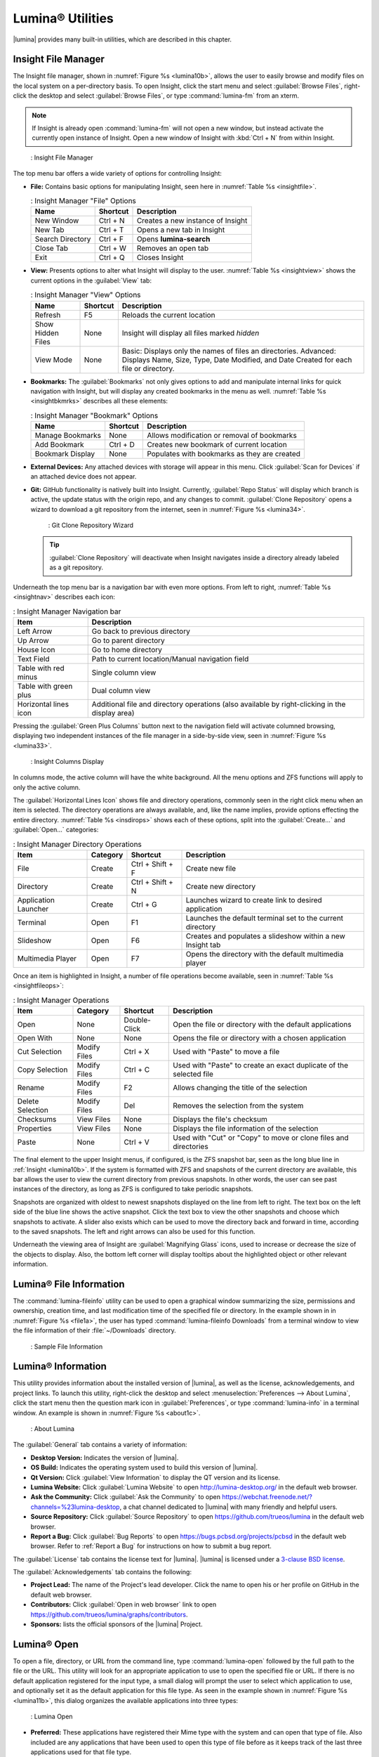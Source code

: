 .. index:: Utilities
.. _Lumina Utilities:

Lumina® Utilities
*****************

|lumina| provides many built-in utilities, which are described in this
chapter.

.. index:: file manager
.. _Insight File Manager:

Insight File Manager
====================

The Insight file manager, shown in :numref:`Figure %s <lumina10b>`,
allows the user to easily browse and modify files on the local system on
a per-directory basis. To open Insight, click the start menu and select
:guilabel:`Browse Files`, right-click the desktop and select
:guilabel:`Browse Files`, or type :command:`lumina-fm` from an xterm.

.. note:: If Insight is already open :command:`lumina-fm` will not open
   a new window, but instead activate the currently open instance of
   Insight. Open a new window of Insight with :kbd:`Ctrl + N` from
   within Insight.

.. _lumina10b:

.. figure:: images/lumina10b.png
   :scale: 100%

   : Insight File Manager

The top menu bar offers a wide variety of options for controlling
Insight:

* **File:** Contains basic options for manipulating Insight, seen here
  in :numref:`Table %s <insightfile>`.
  
  .. _insightfile:
  
  .. table:: : Insight Manager "File" Options

     +------------------+--------------+-----------------------------------+
     | **Name**         | **Shortcut** | **Description**                   |
     +==================+==============+===================================+
     | New Window       | Ctrl + N     | Creates a new instance of Insight |
     +------------------+--------------+-----------------------------------+
     | New Tab          | Ctrl + T     | Opens a new tab in Insight        |
     +------------------+--------------+-----------------------------------+
     | Search Directory | Ctrl + F     | Opens **lumina-search**           |
     +------------------+--------------+-----------------------------------+
     | Close Tab        | Ctrl + W     | Removes an open tab               |
     +------------------+--------------+-----------------------------------+
     | Exit             | Ctrl + Q     | Closes Insight                    |
     +------------------+--------------+-----------------------------------+

* **View:** Presents options to alter what Insight will display to the
  user. :numref:`Table %s <insightview>` shows the current options in
  the :guilabel:`View` tab:
  
  .. _insightview:
  
  .. table:: : Insight Manager "View" Options

     +-------------+--------------+-----------------------------------------+
     | **Name**    | **Shortcut** | **Description**                         |
     +=============+==============+=========================================+
     | Refresh     | F5           | Reloads the current location            |
     +-------------+--------------+-----------------------------------------+
     | Show Hidden | None         | Insight will display all files marked   |
     | Files       |              | *hidden*                                |
     +-------------+--------------+-----------------------------------------+
     | View Mode   | None         | Basic: Displays only the names of files |
     |             |              | an directories.                         |
     |             |              | Advanced: Displays Name, Size, Type,    |
     |             |              | Date Modified, and Date Created for     |
     |             |              | each file or directory.                 |
     +-------------+--------------+-----------------------------------------+

* **Bookmarks:** The :guilabel:`Bookmarks` not only gives options to
  add and manipulate internal links for quick navigation with Insight,
  but will display any created bookmarks in the menu as well.
  :numref:`Table %s <insightbkmrks>` describes all these elements:
  
  .. _insightbkmrks:
  
  .. table:: : Insight Manager "Bookmark" Options

     +------------------+--------------+--------------------------+
     | **Name**         | **Shortcut** | **Description**          |
     +==================+==============+==========================+
     | Manage Bookmarks | None         | Allows modification      |
     |                  |              | or removal of bookmarks  |
     +------------------+--------------+--------------------------+
     | Add Bookmark     | Ctrl + D     | Creates new bookmark of  |
     |                  |              | current location         |
     +------------------+--------------+--------------------------+
     | Bookmark Display | None         | Populates with bookmarks |
     |                  |              | as they are created      |
     +------------------+--------------+--------------------------+

* **External Devices:** Any attached devices with storage will appear
  in this menu. Click :guilabel:`Scan for Devices` if an attached device
  does not appear.

* **Git:** GitHub functionality is natively built into Insight.
  Currently, :guilabel:`Repo Status` will display which branch is
  active, the update status with the origin repo, and any changes to
  commit. :guilabel:`Clone Repository` opens a wizard to download a git
  repository from the internet, seen in :numref:`Figure %s <lumina34>`.

  .. _lumina34:

  .. figure:: images/lumina34.png

     : Git Clone Repository Wizard

  .. tip:: :guilabel:`Clone Repository` will deactivate when Insight
     navigates inside a directory already labeled as a git repository.

Underneath the top menu bar is a navigation bar with even more options.
From left to right, :numref:`Table %s <insightnav>` describes each icon:

.. _insightnav:

.. table:: : Insight Manager Navigation bar

   +------------+--------------------------------------------------+
   | **Item**   | **Description**                                  |
   +============+=====================+============================+
   | Left Arrow | Go back to previous directory                    |
   +------------+--------------------------------------------------+
   | Up Arrow   | Go to parent directory                           |
   +------------+--------------------------------------------------+
   | House Icon | Go to home directory                             |
   +------------+--------------------------------------------------+
   | Text Field | Path to current location/Manual navigation field |
   +------------+--------------------------------------------------+
   | Table with | Single column view                               |
   | red minus  |                                                  |
   +------------+--------------------------------------------------+
   | Table with | Dual column view                                 |
   | green plus |                                                  |
   +------------+--------------------------------------------------+
   | Horizontal | Additional file and directory operations (also   |
   | lines icon | available by right-clicking in the display area) |
   +------------+--------------------------------------------------+

Pressing the :guilabel:`Green Plus Columns` button next to the
navigation field will activate columned browsing, displaying two
independent instances of the file manager in a side-by-side view, seen
in :numref:`Figure %s <lumina33>`.

.. _lumina33:

.. figure:: images/lumina33.png

   : Insight Columns Display

In columns mode, the active column will have the white background. All
the menu options and ZFS functions will apply to only the active column.

The :guilabel:`Horizontal Lines Icon` shows file and directory
operations, commonly seen in the right click menu when an item is
selected. The directory operations are always available, and, like the
name implies, provide options effecting the entire directory.
:numref:`Table %s <insdirops>` shows each of these options, split into
the :guilabel:`Create...` and :guilabel:`Open...` categories:

.. _insdirops:

.. table:: : Insight Manager Directory Operations

   +-------------+--------------+------------------+-----------------------+
   | **Item**    | **Category** | **Shortcut**     | **Description**       |
   +=============+==============+==================+=======================+
   | File        | Create       | Ctrl + Shift + F | Create new file       |
   +-------------+--------------+------------------+-----------------------+
   | Directory   | Create       | Ctrl + Shift + N | Create new directory  |
   +-------------+--------------+------------------+-----------------------+
   | Application | Create       | Ctrl + G         | Launches wizard to    |
   | Launcher    |              |                  | create link to        |
   |             |              |                  | desired application   |
   +-------------+--------------+------------------+-----------------------+
   | Terminal    | Open         | F1               | Launches the default  |
   |             |              |                  | terminal set to the   |
   |             |              |                  | current directory     |
   +-------------+--------------+------------------+-----------------------+
   | Slideshow   | Open         | F6               | Creates and populates |
   |             |              |                  | a slideshow within a  |
   |             |              |                  | new Insight tab       |
   +-------------+--------------+------------------+-----------------------+
   | Multimedia  | Open         | F7               | Opens the directory   |
   | Player      |              |                  | with the default      |
   |             |              |                  | multimedia player     |
   +-------------+--------------+------------------+-----------------------+

Once an item is highlighted in Insight, a number of file operations
become available, seen in :numref:`Table %s <insightfileops>`:

.. _insightfileops:

.. table:: : Insight Manager Operations

   +------------+--------------+--------------+-------------------------+
   | **Item**   | **Category** | **Shortcut** | **Description**         |
   +============+==============+==============+=========================+
   | Open       | None         | Double-Click | Open the file or        |
   |            |              |              | directory with the      |
   |            |              |              | default applications    |
   +------------+--------------+--------------+-------------------------+
   | Open With  | None         | None         | Opens the file or       |
   |            |              |              | directory with a        |
   |            |              |              | chosen application      |
   +------------+--------------+--------------+-------------------------+
   | Cut        | Modify Files | Ctrl + X     | Used with "Paste" to    |
   | Selection  |              |              | move a file             |
   +------------+--------------+--------------+-------------------------+
   | Copy       | Modify Files | Ctrl + C     | Used with "Paste" to    |
   | Selection  |              |              | create an exact         |
   |            |              |              | duplicate of the        |
   |            |              |              | selected file           |
   +------------+--------------+--------------+-------------------------+
   | Rename     | Modify Files | F2           | Allows changing the     |
   |            |              |              | title of the selection  |
   +------------+--------------+--------------+-------------------------+
   | Delete     | Modify Files | Del          | Removes the selection   |
   | Selection  |              |              | from the system         |
   +------------+--------------+--------------+-------------------------+
   | Checksums  | View Files   | None         | Displays the file's     |
   |            |              |              | checksum                |
   +------------+--------------+--------------+-------------------------+
   | Properties | View Files   | None         | Displays the file       |
   |            |              |              | information of the      |
   |            |              |              | selection               |
   +------------+--------------+--------------+-------------------------+
   | Paste      | None         | Ctrl + V     | Used with "Cut" or      |
   |            |              |              | "Copy" to move or clone |
   |            |              |              | files and directories   |
   +------------+--------------+--------------+-------------------------+

The final element to the upper Insight menus, if configured, is the ZFS
snapshot bar, seen as the long blue line in :ref:`Insight <lumina10b>`.
If the system is formatted with ZFS and snapshots of the current
directory are available, this bar allows the user to view the current
directory from previous snapshots. In other words, the user can see past
instances of the directory, as long as ZFS is configured to take
periodic snapshots.

Snapshots are organized with oldest to newest snapshots displayed on the
line from left to right. The text box on the left side of the blue line
shows the active snapshot. Click the text box to view the other
snapshots and choose which snapshots to activate. A slider also exists
which can be used to move the directory back and forward in time,
according to the saved snapshots. The left and right arrows can also be
used for this function.

Underneath the viewing area of Insight are :guilabel:`Magnifying Glass`
icons, used to increase or decrease the size of the objects to display.
Also, the bottom left corner will display tooltips about the highlighted
object or other relevant information.

.. index:: Lumina File Information
.. _Lumina File Information:

Lumina® File Information
========================

The :command:`lumina-fileinfo` utility can be used to open a graphical
window summarizing the size, permissions and ownership, creation time,
and last modification time of the specified file or directory. In the
example shown in in :numref:`Figure %s <file1a>`, the user has typed
:command:`lumina-fileinfo Downloads` from a terminal
window to view the file information of their :file:`~/Downloads`
directory.

.. _file1a:

.. figure:: images/file1a.png
   :scale: 100%  

   : Sample File Information

.. index:: Lumina Information
.. _Lumina Information:

Lumina® Information
===================

This utility provides information about the installed version of
|lumina|, as well as the license, acknowledgements, and project links.
To launch this utility, right-click the desktop and select
:menuselection:`Preferences --> About Lumina`, click the start menu then
the question mark icon in :guilabel:`Preferences`, or type
:command:`lumina-info` in a terminal window. An example is shown in
:numref:`Figure %s <about1c>`.

.. _about1c:

.. figure:: images/about1c.png
   :scale: 100%

   : About Lumina

The :guilabel:`General` tab contains a variety of information:

* **Desktop Version:** Indicates the version of |lumina|.

* **OS Build:** Indicates the operating system used to build this
  version of |lumina|.

* **Qt Version:** Click :guilabel:`View Information` to display the QT
  version and its license.

* **Lumina Website:** Click :guilabel:`Lumina Website` to open
  `<http://lumina-desktop.org/>`_ in the default web browser.

* **Ask the Community:** Click :guilabel:`Ask the Community` to open
  `<https://webchat.freenode.net/?channels=%23lumina-desktop>`_, a
  chat channel dedicated to |lumina| with many friendly and helpful
  users.
  
* **Source Repository:** Click :guilabel:`Source Repository` to open
  `<https://github.com/trueos/lumina>`_ in the default web browser.

* **Report a Bug:** Click :guilabel:`Bug Reports` to open
  `<https://bugs.pcbsd.org/projects/pcbsd>`_ in the default web browser.
  Refer to :ref:`Report a Bug` for instructions on how to submit a bug
  report.

The :guilabel:`License` tab contains the license text for |lumina|.
|lumina| is licensed under a
`3-clause BSD license <https://github.com/trueos/lumina/blob/master/LICENSE>`_.

The :guilabel:`Acknowledgements` tab contains the following:

* **Project Lead:** The name of the Project's lead developer. Click the
  name to open his or her profile on GitHub in the default web browser.

* **Contributors:** Click :guilabel:`Open in web browser` link to open
  `<https://github.com/trueos/lumina/graphs/contributors>`_.

* **Sponsors:** lists the official sponsors of the |lumina| Project.

.. index:: application launcher
.. _Lumina Open:

Lumina® Open
============

To open a file, directory, or URL from the command line, type
:command:`lumina-open` followed by the full path to the file or the URL.
This utility will look for an appropriate application to use to open the
specified file or URL. If there is no default application registered for
the input type, a small dialog will prompt the user to select which
application to use, and optionally set it as the default application for
this file type. As seen in the example shown in
:numref:`Figure %s <lumina11b>`, this dialog organizes the available
applications into three types:

.. _lumina11b:

.. figure:: images/lumina11b.png
   :scale: 100%

   : Lumina Open

* **Preferred:** These applications have registered their Mime type with
  the system and can open that type of file. Also included are any
  applications that have been used to open this type of file before as
  it keeps track of the last three applications used for that file type.

* **Available:** Displays all the applications installed on the system,
  organized by category and name.

* **Custom:** The user can manually type in the binary name or path of
  the application to use. A search button is also available for the
  user to graphically search the system for the binary. Whenever text
  is entered, a check is performed to determine if it is a valid
  binary and the icon will change between a :guilabel:`green checkmark`
  or a :guilabel:`red X` as appropriate.

.. index:: screenshot
.. _Lumina Screenshot:

Lumina® Screenshot
==================

This utility can be used to take screenshots of the desktop or selected
window and save them as PNG image files. To launch this utility, click
the start menu and select
:menuselection:`Browse Applications --> Utility --> Lumina Screenshot`,
right-click the desktop and select
:menuselection:`Applications --> Utility --> Lumina Screenshot`, type
:command:`lumina-screenshot` from a terminal window, or press :kbd:`Print Screen`.

On the :guilabel:`New Screenshot` tab, seen here in
:numref:`Figure %s <lumina25>`, options are available to fine tune the
screenshot:

.. _lumina25:

.. figure:: images/lumina25.png
   :scale: 100%

   : New Screenshot Tab

* **Entire Session:** Captures the entire screen.

* **Single Screen:** In a multi-monitor setup, the screen number can be
  selected for the screenshot.

* **Single Window:** Captures a selected window. Choose
  :guilabel:`Single Window`, click :guilabel:`Take Screenshot`, and
  click the desired window. The :guilabel:`Include Borders` checkbox
  can be used to determine whether or not the utility will take a
  screenshot of the window with its border frame.
  
* **Delay:** Choose the number of seconds to delay the screenshot. This
  can be used to give more time to prepare the screenshot. For example,
  designating a five second delay on a screenshot will give the user
  time to open a temporary menu or hover over an icon, allowing the
  screenshot to include difficult elements to capture.

There are three options for taking a screenshot: clicking
:guilabel:`Take Screenshot` in the lower-right corner of |lumina|
Screenshot, pressing :kbd:`Ctrl+N`, or selecting
:menuselection:`File --> Take Screenshot`.

After capturing a screenshot, the :guilabel:`View/Edit` tab, seen here
in :numref:`Figure %s <lumina9a>`, provides additional options for
manipulating the screenshot:

.. _lumina9a:

.. figure:: images/lumina9a.png
   :scale: 100%

   : View/Edit Tab

* **Image Preview:** Displays the captured screenshot. Right-click
  the image to view options for zooming in or out. Click and drag across
  the image to highlight an area which can be cropped by pressing
  :guilabel:`Crop` in the lower-right corner.
  
* **Save As:** Press :guilabel:`Save As` to open a window to specify the
  filename and location for saving the screenshot.

* **Launch Editor:** :guilabel:`Launch Editor` opens a selectable
  image manipulation program.

Additionally, click :menuselection:`File --> Quick Save` to
automatically save the screenshot to the default :file:`/Pictures`
directory and open a window to select an image manipulation program.

.. index:: search
.. _Lumina Search:

Lumina® Search
==============
  
|lumina| Search provides options to find and launch applications or to
quickly search for files and directories. The ***** wildcard can be used
in the search terms and the search will include hidden files if the
search term starts with a dot (**.**).

To start this utility, type :command:`lumina-search`, press
:kbd:`Alt + F2`, or go to the start menu and press
:menuselection:`Browse Applications --> Utility --> Lumina Search`.
:numref:`Figure %s <lumina13b>` shows a screenshot of this utility.

.. _lumina13b:

.. figure:: images/lumina13b.png
   :scale: 100%

   : Search for Applications

To open an application, begin to type its name into the search field
(selected by default). The box below the selected :guilabel:`Applications`
button will display any matching application names. Select the desired
application and click :guilabel:`Launch Item` to open it.

Click :guilabel:`Files or Directories` to change the screen slightly,
as seen in :numref:`Figure %s <lumina26>`.

.. _lumina26:

.. figure:: images/lumina26.png
   :scale: 100%

   : Search for Files

By default, a :guilabel:`Files or Directories` search is limited to the
user's home directory, as indicated by the :guilabel:`Search: ~` at the
bottom of the screen. :guilabel:`Smart: Off` indicates every
subdirectory is included in the search, with no exlusions. Once
subdirectories have been added to the exclusion list, :guilabel:`Smart:`
will switch to :guilabel:`On`, and the excluded subdirectories will be
shown on the :guilabel:`Search:` section of the menu. To add additional
search directories or to exclude subdirectories, click the
:guilabel:`wrench` icon to see the screen shown in
:numref:`Figure %s <lumina14a>`.

.. _lumina14a:

.. figure:: images/lumina14a.png
   :scale: 100%

   : Search Configuration

Click the :guilabel:`blue folder` icon to change the starting search
directory. For example, select :guilabel:`Computer`, then
:guilabel:`/` from the :guilabel:`Select Search Directory` screen to
search the entire contents of the computer. Click :guilabel:`+` to add
directories to an exclusion list for searching. Delete an exclusion by
highlighting its entry and clicking :guilabel:`-`. The
:guilabel:`Save as Defaults` option is selected by default. Uncheck
this option to return the all customized search settings back to their
defaults after closing the menu.

.. index:: textedit
.. _Lumina Text Editor:

Lumina® Text Editor
===================

The :command:`lumina-textedit` utility is a plaintext editor with a
number of basic options. :numref:`Figure %s: <lumina23>`
shows the editor with no file opened.

.. note:: Typing :command:`lte` in the command line will also open the
   |lumina| Text Editor.

.. _lumina23:

.. figure:: images/lumina23.png
   :scale: 100%

   : |lumina| Text Edit

Clicking :guilabel:`File` will present options to create **New File**,
**Open File**, **Close File**, **Save file**, **Save File As**, and
**Close**. Click :guilabel:`Edit` to open options to **Find** and
**Replace**, also usable with :kbd:`Ctrl-F` and :kbd:`Ctrl-R`,
respectively. The :guilabel:`View` tab can be used to alter
**Syntax Highlighting**, **Line Numbers**, **Wrap Lines**, and
**Customize Colors**. By default, brackets are highlighted, lines are
numbered, and words will wrap dynamically with the edge of the window.
Additionally, selecting :guilabel:`Customize "Colors` gives the option
to alter all the default text and highlight colors, seen in
:numref:`Figure %s <lumina32>`.

.. _lumina32:

.. figure:: images/lumina32.png
   :scale: 100%

   : Customize Colors

.. index:: Xconfig
.. _Lumina Xconfig:

Lumina® Xconfig
===============

The :command:`lumina-xconfig` utility is a graphical front-end to the
:command:`xrandr` command line utility. It provides the ability to probe
and manage any number of attached monitors. To start this utility,
right-click the desktop and select :menuselection:`Preferences --> Display`
or type :command:`lumina-xconfig` from a terminal window. This will open
a screen similar to the one shown in :numref:`Figure %s <lumina15a>`.

.. _lumina15a:

.. figure:: images/lumina15a.png
   :scale: 100%

   : Configuring Monitors

In this example, two display inputs are attached to the system and their
current screen resolutions are displayed. If the display input supports
multiple resolutions, they will appear in the :guilabel:`Resolution`
drop-down menu to select a different resolution.

If another display input is attached, the :guilabel:`Add Screen` tab is
activated so the new input's resolution can be configured. Also, the
user can select whether or not it should be the default input.